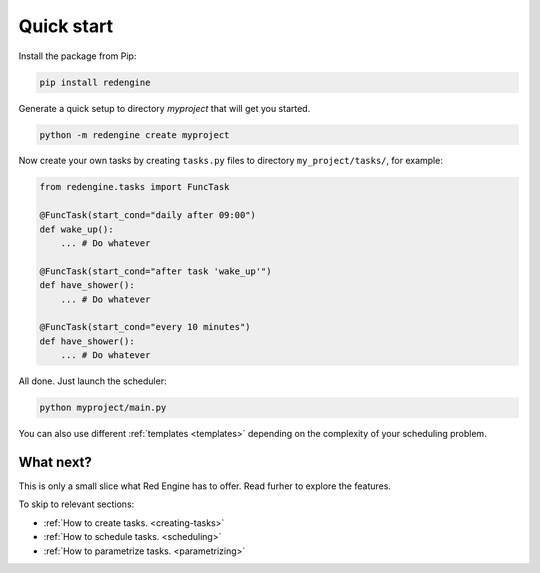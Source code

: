 .. _getting-started:

Quick start
===========

Install the package from Pip:

.. code-block:: console

    pip install redengine


Generate a quick setup to directory `myproject` that will get you started.

.. code-block:: console

   python -m redengine create myproject

Now create your own tasks by creating ``tasks.py`` files to directory 
``my_project/tasks/``, for example:

.. code-block:: python

    from redengine.tasks import FuncTask

    @FuncTask(start_cond="daily after 09:00")
    def wake_up():
        ... # Do whatever

    @FuncTask(start_cond="after task 'wake_up'")
    def have_shower():
        ... # Do whatever

    @FuncTask(start_cond="every 10 minutes")
    def have_shower():
        ... # Do whatever

All done. Just launch the scheduler:

.. code-block:: console

   python myproject/main.py

You can also use different :ref:`templates <templates>` depending on the complexity
of your scheduling problem.

What next?
----------

This is only a small slice what Red Engine has to offer. Read furher 
to explore the features.

To skip to relevant sections:

- :ref:`How to create tasks. <creating-tasks>`
- :ref:`How to schedule tasks. <scheduling>`
- :ref:`How to parametrize tasks. <parametrizing>`
